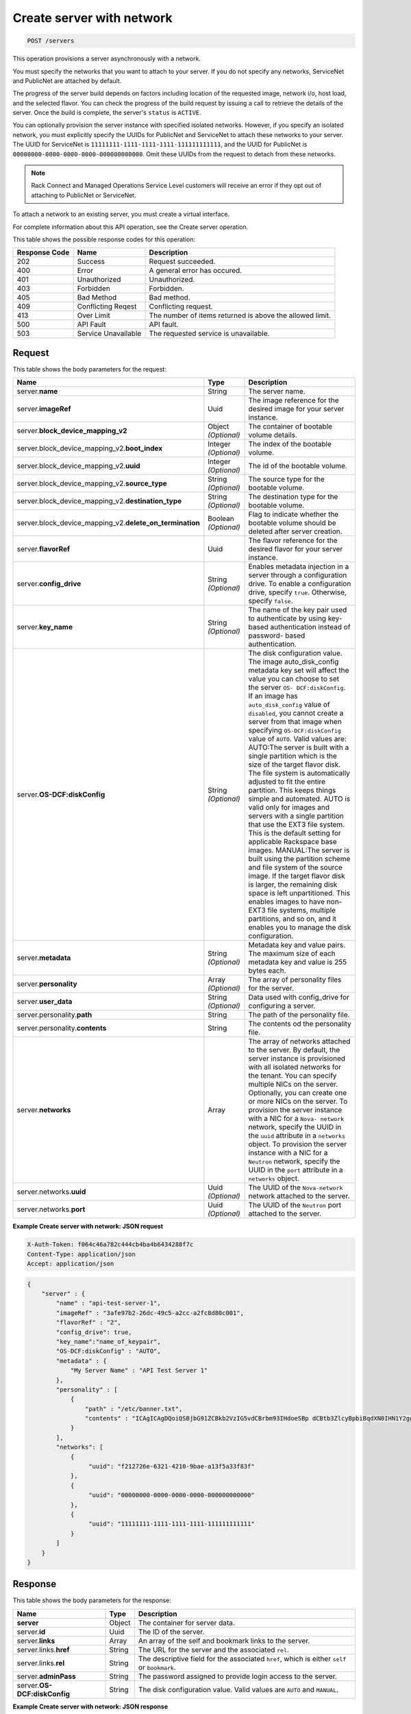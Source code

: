 .. _post-create-server-with-network-servers:

Create server with network
^^^^^^^^^^^^^^^^^^^^^^^^^^^^^^^^^^^^^^^^^^^^^^^^^^^^^^^^^^^^^^^^^^^^^^^^^^^^^^^

.. code::

    POST /servers

This operation provisions a server asynchronously with a network.

You must specify the networks that you want to attach to your server. If you do not specify 
any networks, ServiceNet and PublicNet are attached by default.

The progress of the server build depends on factors including location of the requested image, 
network i/o, host load, and the selected flavor. You can check the progress of the build 
request by issuing a call to retrieve the details of the server. Once the build is complete, 
the server's ``status`` is ``ACTIVE``.

You can optionally provision the server instance with specified isolated networks. However, 
if you specify an isolated network, you must explicitly specify the UUIDs for PublicNet and 
ServiceNet to attach these networks to your server. The UUID for ServiceNet is 
``11111111-1111-1111-1111-111111111111``, and the UUID for PublicNet is 
``00000000-0000-0000-0000-000000000000``. Omit these UUIDs from the request to detach from 
these networks.

.. note::
   Rack Connect and Managed Operations Service Level customers will receive an error if 
   they opt out of attaching to PublicNet or ServiceNet.
   
To attach a network to an existing server, you must create a virtual interface.

For complete information about this API operation, see the Create server operation.

This table shows the possible response codes for this operation:


+--------------------------+-------------------------+-------------------------+
|Response Code             |Name                     |Description              |
+==========================+=========================+=========================+
|202                       |Success                  |Request succeeded.       |
+--------------------------+-------------------------+-------------------------+
|400                       |Error                    |A general error has      |
|                          |                         |occured.                 |
+--------------------------+-------------------------+-------------------------+
|401                       |Unauthorized             |Unauthorized.            |
+--------------------------+-------------------------+-------------------------+
|403                       |Forbidden                |Forbidden.               |
+--------------------------+-------------------------+-------------------------+
|405                       |Bad Method               |Bad method.              |
+--------------------------+-------------------------+-------------------------+
|409                       |Conflicting Reqest       |Conflicting request.     |
+--------------------------+-------------------------+-------------------------+
|413                       |Over Limit               |The number of items      |
|                          |                         |returned is above the    |
|                          |                         |allowed limit.           |
+--------------------------+-------------------------+-------------------------+
|500                       |API Fault                |API fault.               |
+--------------------------+-------------------------+-------------------------+
|503                       |Service Unavailable      |The requested service is |
|                          |                         |unavailable.             |
+--------------------------+-------------------------+-------------------------+


Request
""""""""""""""""

This table shows the body parameters for the request:

+---------------------------------------------+-------------+----------------------+
|Name                                         |Type         |Description           |
+=============================================+=============+======================+
|server.\ **name**                            |String       |The server name.      |
|                                             |             |                      |
+---------------------------------------------+-------------+----------------------+
|server.\ **imageRef**                        |Uuid         |The image reference   |
|                                             |             |for the desired image |
|                                             |             |for your server       |
|                                             |             |instance.             |
+---------------------------------------------+-------------+----------------------+
|server.\ **block_device_mapping_v2**         |Object       |The container of      |
|                                             |*(Optional)* |bootable volume       |
|                                             |             |details.              |
+---------------------------------------------+-------------+----------------------+
|server.block_device_mapping_v2.\             |Integer      |The index of the      |
|**boot_index**                               |*(Optional)* |bootable volume.      |
+---------------------------------------------+-------------+----------------------+
|server.block_device_mapping_v2.\             |Integer      |The id of the         |
|**uuid**                                     |*(Optional)* |bootable volume.      |
+---------------------------------------------+-------------+----------------------+
|server.block_device_mapping_v2.\             |String       |The source type for   |
|**source_type**                              |*(Optional)* |the bootable volume.  |
+---------------------------------------------+-------------+----------------------+
|server.block_device_mapping_v2.\             |String       |The destination type  |
|**destination_type**                         |*(Optional)* |for the bootable      |
|                                             |             |volume.               |
+---------------------------------------------+-------------+----------------------+
|server.block_device_mapping_v2.\             |Boolean      |Flag to indicate      |
|**delete_on_termination**                    |*(Optional)* |whether the bootable  |
|                                             |             |volume should be      |
|                                             |             |deleted after server  |
|                                             |             |creation.             |
+---------------------------------------------+-------------+----------------------+
|server.\ **flavorRef**                       |Uuid         |The flavor reference  |
|                                             |             |for the desired       |
|                                             |             |flavor for your       |
|                                             |             |server instance.      |
+---------------------------------------------+-------------+----------------------+
|server.\ **config_drive**                    |String       |Enables metadata      |
|                                             |*(Optional)* |injection in a server |
|                                             |             |through a             |
|                                             |             |configuration drive.  |
|                                             |             |To enable a           |
|                                             |             |configuration drive,  |
|                                             |             |specify ``true``.     |
|                                             |             |Otherwise, specify    |
|                                             |             |``false``.            |
+---------------------------------------------+-------------+----------------------+
|server.\ **key_name**                        |String       |The name of the key   |
|                                             |*(Optional)* |pair used to          |
|                                             |             |authenticate by using |
|                                             |             |key-based             |
|                                             |             |authentication        |
|                                             |             |instead of password-  |
|                                             |             |based authentication. |
+---------------------------------------------+-------------+----------------------+
|server.\ **OS-DCF:diskConfig**               |String       |The disk              |
|                                             |*(Optional)* |configuration value.  |
|                                             |             |The image             |
|                                             |             |auto_disk_config      |
|                                             |             |metadata key set will |
|                                             |             |affect the value you  |
|                                             |             |can choose to set the |
|                                             |             |server ``OS-          |
|                                             |             |DCF:diskConfig``. If  |
|                                             |             |an image has          |
|                                             |             |``auto_disk_config``  |
|                                             |             |value of              |
|                                             |             |``disabled``, you     |
|                                             |             |cannot create a       |
|                                             |             |server from that      |
|                                             |             |image when specifying |
|                                             |             |``OS-DCF:diskConfig`` |
|                                             |             |value of ``AUTO``.    |
|                                             |             |Valid values are:     |
|                                             |             |AUTO:The server is    |
|                                             |             |built with a single   |
|                                             |             |partition which is    |
|                                             |             |the size of the       |
|                                             |             |target flavor disk.   |
|                                             |             |The file system is    |
|                                             |             |automatically         |
|                                             |             |adjusted to fit the   |
|                                             |             |entire partition.     |
|                                             |             |This keeps things     |
|                                             |             |simple and automated. |
|                                             |             |AUTO is valid only    |
|                                             |             |for images and        |
|                                             |             |servers with a single |
|                                             |             |partition that use    |
|                                             |             |the EXT3 file system. |
|                                             |             |This is the default   |
|                                             |             |setting for           |
|                                             |             |applicable Rackspace  |
|                                             |             |base images.          |
|                                             |             |MANUAL:The server is  |
|                                             |             |built using the       |
|                                             |             |partition scheme and  |
|                                             |             |file system of the    |
|                                             |             |source image. If the  |
|                                             |             |target flavor disk is |
|                                             |             |larger, the remaining |
|                                             |             |disk space is left    |
|                                             |             |unpartitioned. This   |
|                                             |             |enables images to     |
|                                             |             |have non-EXT3 file    |
|                                             |             |systems, multiple     |
|                                             |             |partitions, and so    |
|                                             |             |on, and it enables    |
|                                             |             |you to manage the     |
|                                             |             |disk configuration.   |
+---------------------------------------------+-------------+----------------------+
|server.\ **metadata**                        |String       |Metadata key and      |
|                                             |*(Optional)* |value pairs. The      |
|                                             |             |maximum size of each  |
|                                             |             |metadata key and      |
|                                             |             |value is 255 bytes    |
|                                             |             |each.                 |
+---------------------------------------------+-------------+----------------------+
|server.\ **personality**                     |Array        |The array of          |
|                                             |*(Optional)* |personality files for |
|                                             |             |the server.           |
+---------------------------------------------+-------------+----------------------+
|server.\ **user_data**                       |String       |Data used with        |
|                                             |*(Optional)* |config_drive for      |
|                                             |             |configuring a server. |
+---------------------------------------------+-------------+----------------------+
|server.personality.\ **path**                |String       |The path of the       |
|                                             |             |personality file.     |
+---------------------------------------------+-------------+----------------------+
|server.personality.\ **contents**            |String       |The contents od the   |
|                                             |             |personality file.     |
+---------------------------------------------+-------------+----------------------+
|server.\ **networks**                        |Array        |The array of networks |
|                                             |             |attached to the       |
|                                             |             |server. By default,   |
|                                             |             |the server instance   |
|                                             |             |is provisioned with   |
|                                             |             |all isolated networks |
|                                             |             |for the tenant. You   |
|                                             |             |can specify multiple  |
|                                             |             |NICs on the server.   |
|                                             |             |Optionally, you can   |
|                                             |             |create one or more    |
|                                             |             |NICs on the server.   |
|                                             |             |To provision the      |
|                                             |             |server instance with  |
|                                             |             |a NIC for a ``Nova-   |
|                                             |             |network`` network,    |
|                                             |             |specify the UUID in   |
|                                             |             |the ``uuid``          |
|                                             |             |attribute in a        |
|                                             |             |``networks`` object.  |
|                                             |             |To provision the      |
|                                             |             |server instance with  |
|                                             |             |a NIC for a           |
|                                             |             |``Neutron`` network,  |
|                                             |             |specify the UUID in   |
|                                             |             |the ``port``          |
|                                             |             |attribute in a        |
|                                             |             |``networks`` object.  |
+---------------------------------------------+-------------+----------------------+
|server.networks.\ **uuid**                   |Uuid         |The UUID of the       |
|                                             |*(Optional)* |``Nova-network``      |
|                                             |             |network attached to   |
|                                             |             |the server.           |
+---------------------------------------------+-------------+----------------------+
|server.networks.\ **port**                   |Uuid         |The UUID of the       |
|                                             |*(Optional)* |``Neutron`` port      |
|                                             |             |attached to the       |
|                                             |             |server.               |
+---------------------------------------------+-------------+----------------------+

**Example Create server with network: JSON request**


.. code::

   X-Auth-Token: f064c46a782c444cb4ba4b6434288f7c
   Content-Type: application/json
   Accept: application/json


.. code::

   {
       "server" : {
           "name" : "api-test-server-1",
           "imageRef" : "3afe97b2-26dc-49c5-a2cc-a2fc8d80c001",
           "flavorRef" : "2",
           "config_drive": true,
           "key_name":"name_of_keypair",
           "OS-DCF:diskConfig" : "AUTO",
           "metadata" : {
               "My Server Name" : "API Test Server 1"
           },
           "personality" : [
               {
                   "path" : "/etc/banner.txt",
                   "contents" : "ICAgICAgDQoiQSBjbG91ZCBkb2VzIG5vdCBrbm93IHdoeSBp dCBtb3ZlcyBpbiBqdXN0IHN1Y2ggYSBkaXJlY3Rpb24gYW5k IGF0IHN1Y2ggYSBzcGVlZC4uLkl0IGZlZWxzIGFuIGltcHVs c2lvbi4uLnRoaXMgaXMgdGhlIHBsYWNlIHRvIGdvIG5vdy4g QnV0IHRoZSBza3kga25vd3MgdGhlIHJlYXNvbnMgYW5kIHRo ZSBwYXR0ZXJucyBiZWhpbmQgYWxsIGNsb3VkcywgYW5kIHlv dSB3aWxsIGtub3csIHRvbywgd2hlbiB5b3UgbGlmdCB5b3Vy c2VsZiBoaWdoIGVub3VnaCB0byBzZWUgYmV5b25kIGhvcml6 b25zLiINCg0KLVJpY2hhcmQgQmFjaA=="
               }
           ],
           "networks": [
               {
                    "uuid": "f212726e-6321-4210-9bae-a13f5a33f83f"
               }, 
               {
                    "uuid": "00000000-0000-0000-0000-000000000000"
               }, 
               {
                    "uuid": "11111111-1111-1111-1111-111111111111"
               } 
           ]
       }
   }


Response
""""""""""""""""

This table shows the body parameters for the response:

+---------------------------+-------------------------+------------------------+
|Name                       |Type                     |Description             |
+===========================+=========================+========================+
|**server**                 |Object                   |The container for       |
|                           |                         |server data.            |
+---------------------------+-------------------------+------------------------+
|server.\ **id**            |Uuid                     |The ID of the server.   |
+---------------------------+-------------------------+------------------------+
|server.\ **links**         |Array                    |An array of the self    |
|                           |                         |and bookmark links to   |
|                           |                         |the server.             |
+---------------------------+-------------------------+------------------------+
|server.links.\ **href**    |String                   |The URL for the server  |
|                           |                         |and the associated      |
|                           |                         |``rel``.                |
+---------------------------+-------------------------+------------------------+
|server.links.\ **rel**     |String                   |The descriptive field   |
|                           |                         |for the associated      |
|                           |                         |``href``, which is      |
|                           |                         |either ``self`` or      |
|                           |                         |``bookmark``.           |
+---------------------------+-------------------------+------------------------+
|server.\ **adminPass**     |String                   |The password assigned   |
|                           |                         |to provide login access |
|                           |                         |to the server.          |
+---------------------------+-------------------------+------------------------+
|server.\ **OS-             |String                   |The disk configuration  |
|DCF:diskConfig**           |                         |value. Valid values are |
|                           |                         |``AUTO`` and ``MANUAL``.|
+---------------------------+-------------------------+------------------------+


**Example Create server with network: JSON response**


.. code::

       Status Code: 202 Accepted
       Content-Length: 380
       Content-Type: application/json
       Date: Thu, 04 Dec 2014 18:47:30 GMT
       Location: https://dfw.servers.api.rackspacecloud.com/v2/820712/servers/4b963871-f591-4b7d-b05f-7c0286e3c50f
       Server: Jetty(8.0.y.z-SNAPSHOT)
       Via: 1.1 Repose (Repose/2.12)
       x-compute-request-id: req-b8b54344-41a9-4d6a-a92f-60f3dcab4b1f


.. code::

   {
       "server": {
           "OS-DCF:diskConfig": "AUTO", 
           "adminPass": "LMoheHauXt8w", 
           "id": "ef08aa7a-b5e4-4bb8-86df-5ac56230f841", 
           "links": [
               {
                   "href": "https://dfw.servers.api.rackspacecloud.com/v2/010101/servers/ef08aa7a-b5e4-4bb8-86df-5ac56230f841", 
                   "rel": "self"
               }, 
               {
                   "href": "https://dfw.servers.api.rackspacecloud.com/010101/servers/ef08aa7a-b5e4-4bb8-86df-5ac56230f841", 
                   "rel": "bookmark"
               }
           ]
       }
   }




